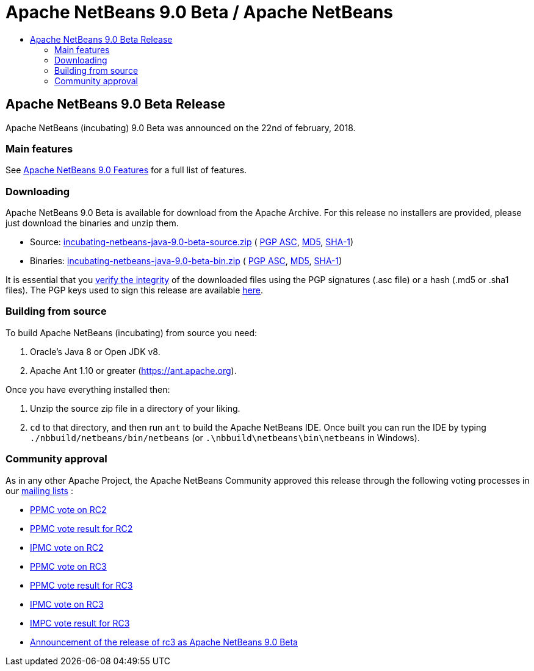 ////
     Licensed to the Apache Software Foundation (ASF) under one
     or more contributor license agreements.  See the NOTICE file
     distributed with this work for additional information
     regarding copyright ownership.  The ASF licenses this file
     to you under the Apache License, Version 2.0 (the
     "License"); you may not use this file except in compliance
     with the License.  You may obtain a copy of the License at

       http://www.apache.org/licenses/LICENSE-2.0

     Unless required by applicable law or agreed to in writing,
     software distributed under the License is distributed on an
     "AS IS" BASIS, WITHOUT WARRANTIES OR CONDITIONS OF ANY
     KIND, either express or implied.  See the License for the
     specific language governing permissions and limitations
     under the License.
////
////

NOTE: 
See https://www.apache.org/dev/release-download-pages.html 
for important requirements for download pages for Apache projects.

////
= Apache NetBeans 9.0 Beta / Apache NetBeans
:jbake-type: page
:jbake-tags: download
:jbake-status: published
:keywords: Apache NetBeans 9.0 Beta download
:description: Apache NetBeans 9.0 Beta download page
:toc: left
:toc-title:

== Apache NetBeans 9.0 Beta Release

Apache NetBeans (incubating) 9.0 Beta was announced on the 22nd of february, 2018. 

=== Main features

See link:/download/nb90/index.html[Apache NetBeans 9.0 Features] for a full list of features.

=== Downloading

////
NOTE: It's mandatory to link to the source. It's optional to link to the binaries. It's not recommended to link to github tags.
NOTE: It's mandatory to link against dist.apache.org for the sums & keys. https is recommended.
////
Apache NetBeans 9.0 Beta is available for download from the Apache Archive. For this release no installers are provided, please just download the binaries and unzip them.

- Source: link:https://archive.apache.org/dist/incubator/netbeans/incubating-netbeans-java/incubating-9.0-beta/incubating-netbeans-java-9.0-beta-source.zip[incubating-netbeans-java-9.0-beta-source.zip] (
link:https://archive.apache.org/dist/incubator/netbeans/incubating-netbeans-java/incubating-9.0-beta/incubating-netbeans-java-9.0-beta-source.zip.asc[PGP ASC], 
link:https://archive.apache.org/dist/incubator/netbeans/incubating-netbeans-java/incubating-9.0-beta/incubating-netbeans-java-9.0-beta-source.zip.md5[MD5], 
link:https://archive.apache.org/dist/incubator/netbeans/incubating-netbeans-java/incubating-9.0-beta/incubating-netbeans-java-9.0-beta-source.zip.sha1[SHA-1])
- Binaries: link:https://archive.apache.org/dist/incubator/netbeans/incubating-netbeans-java/incubating-9.0-beta/incubating-netbeans-java-9.0-beta-bin.zip[incubating-netbeans-java-9.0-beta-bin.zip] ( 
link:https://archive.apache.org/dist/incubator/netbeans/incubating-netbeans-java/incubating-9.0-beta/incubating-netbeans-java-9.0-beta-bin.zip.asc[PGP ASC],
link:https://archive.apache.org/dist/incubator/netbeans/incubating-netbeans-java/incubating-9.0-beta/incubating-netbeans-java-9.0-beta-bin.zip.md5[MD5],
link:https://archive.apache.org/dist/incubator/netbeans/incubating-netbeans-java/incubating-9.0-beta/incubating-netbeans-java-9.0-beta-bin.zip.sha1[SHA-1])

////
NOTE: Using https below is highly recommended.
////
It is essential that you link:https://www.apache.org/dyn/closer.cgi#verify[verify the integrity] of the downloaded files using the PGP signatures (.asc file) or a hash (.md5 or .sha1 files).  The PGP keys used to sign this release are available link:https://dist.apache.org/repos/dist/release/incubator/netbeans/KEYS[here]. 

=== Building from source

To build Apache NetBeans (incubating) from source you need:

. Oracle's Java 8 or Open JDK v8.
. Apache Ant 1.10 or greater (https://ant.apache.org).

Once you have everything installed then:

1. Unzip the source zip file in a directory of your liking.
2. `cd` to that directory, and then run `ant` to build the Apache NetBeans IDE. Once built you can run the IDE by typing `./nbbuild/netbeans/bin/netbeans` (or `.\nbbuild\netbeans\bin\netbeans` in
Windows).


=== Community approval

As in any other Apache Project, the Apache NetBeans Community approved this release through the following voting processes in our link:/community/mailing-lists.html[mailing lists] :

- link:https://lists.apache.org/thread.html/796200c149232ba2da722c6d4b1310307708e09b2afa77eb90ecaebc@%3Cdev.netbeans.apache.org%3E[PPMC vote on RC2]
- link:https://lists.apache.org/thread.html/ff699b382e5498ca41e56315c9b97de83b3a625140b0ba451f828cfb@%3Cdev.netbeans.apache.org%3E[PPMC vote result for RC2]
- link:https://lists.apache.org/thread.html/8e9520d5e1e365ed2337940fb629c209c63efae24b0a2e44d50412a3@%3Cgeneral.incubator.apache.org%3E[IPMC vote on RC2]
- link:https://lists.apache.org/thread.html/f1c5a2a3077690f2c7785ed81c36f1ba1920efa01b26f3e7a5f32f2b@%3Cdev.netbeans.apache.org%3E[PPMC vote on RC3]
- link:https://lists.apache.org/thread.html/079f610360463621276d6d8c99979991bded812559a34eff4458a073@%3Cdev.netbeans.apache.org%3E[PPMC vote result for RC3]
- link:https://lists.apache.org/thread.html/46e0e8c60e552d200dac9f844140a1f00337adb334e491567ada4ecf@%3Cgeneral.incubator.apache.org%3E[IPMC vote on RC3]
- link:https://lists.apache.org/thread.html/af11fa61827e3312daa53c5c18c4c551e60d627f78ab82fdfe671f50@%3Cgeneral.incubator.apache.org%3E[IMPC vote result for RC3]
- link:https://lists.apache.org/thread.html/5cbd1dbe1dea2e1d33d2934ae7b5b20b4c83dcb0251753b798b29014@%3Cgeneral.incubator.apache.org%3E[Announcement of the release of rc3 as Apache NetBeans 9.0 Beta]

